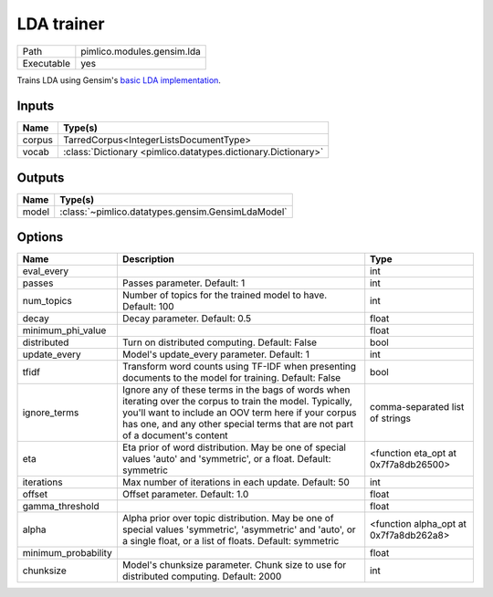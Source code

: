 LDA trainer
~~~~~~~~~~~

.. py:module:: pimlico.modules.gensim.lda

+------------+----------------------------+
| Path       | pimlico.modules.gensim.lda |
+------------+----------------------------+
| Executable | yes                        |
+------------+----------------------------+

Trains LDA using Gensim's `basic LDA implementation <https://radimrehurek.com/gensim/models/ldamodel.html>`_.


Inputs
======

+--------+---------------------------------------------------------------+
| Name   | Type(s)                                                       |
+========+===============================================================+
| corpus | TarredCorpus<IntegerListsDocumentType>                        |
+--------+---------------------------------------------------------------+
| vocab  | :class:`Dictionary <pimlico.datatypes.dictionary.Dictionary>` |
+--------+---------------------------------------------------------------+

Outputs
=======

+-------+---------------------------------------------------+
| Name  | Type(s)                                           |
+=======+===================================================+
| model | :class:`~pimlico.datatypes.gensim.GensimLdaModel` |
+-------+---------------------------------------------------+

Options
=======

+---------------------+----------------------------------------------------------------------------------------------------------------------------------------------------------------------------------------------------------------------------------------------------+----------------------------------------+
| Name                | Description                                                                                                                                                                                                                                        | Type                                   |
+=====================+====================================================================================================================================================================================================================================================+========================================+
| eval_every          |                                                                                                                                                                                                                                                    | int                                    |
+---------------------+----------------------------------------------------------------------------------------------------------------------------------------------------------------------------------------------------------------------------------------------------+----------------------------------------+
| passes              | Passes parameter. Default: 1                                                                                                                                                                                                                       | int                                    |
+---------------------+----------------------------------------------------------------------------------------------------------------------------------------------------------------------------------------------------------------------------------------------------+----------------------------------------+
| num_topics          | Number of topics for the trained model to have. Default: 100                                                                                                                                                                                       | int                                    |
+---------------------+----------------------------------------------------------------------------------------------------------------------------------------------------------------------------------------------------------------------------------------------------+----------------------------------------+
| decay               | Decay parameter. Default: 0.5                                                                                                                                                                                                                      | float                                  |
+---------------------+----------------------------------------------------------------------------------------------------------------------------------------------------------------------------------------------------------------------------------------------------+----------------------------------------+
| minimum_phi_value   |                                                                                                                                                                                                                                                    | float                                  |
+---------------------+----------------------------------------------------------------------------------------------------------------------------------------------------------------------------------------------------------------------------------------------------+----------------------------------------+
| distributed         | Turn on distributed computing. Default: False                                                                                                                                                                                                      | bool                                   |
+---------------------+----------------------------------------------------------------------------------------------------------------------------------------------------------------------------------------------------------------------------------------------------+----------------------------------------+
| update_every        | Model's update_every parameter. Default: 1                                                                                                                                                                                                         | int                                    |
+---------------------+----------------------------------------------------------------------------------------------------------------------------------------------------------------------------------------------------------------------------------------------------+----------------------------------------+
| tfidf               | Transform word counts using TF-IDF when presenting documents to the model for training. Default: False                                                                                                                                             | bool                                   |
+---------------------+----------------------------------------------------------------------------------------------------------------------------------------------------------------------------------------------------------------------------------------------------+----------------------------------------+
| ignore_terms        | Ignore any of these terms in the bags of words when iterating over the corpus to train the model. Typically, you'll want to include an OOV term here if your corpus has one, and any other special terms that are not part of a document's content | comma-separated list of strings        |
+---------------------+----------------------------------------------------------------------------------------------------------------------------------------------------------------------------------------------------------------------------------------------------+----------------------------------------+
| eta                 | Eta prior of word distribution. May be one of special values 'auto' and 'symmetric', or a float. Default: symmetric                                                                                                                                | <function eta_opt at 0x7f7a8db26500>   |
+---------------------+----------------------------------------------------------------------------------------------------------------------------------------------------------------------------------------------------------------------------------------------------+----------------------------------------+
| iterations          | Max number of iterations in each update. Default: 50                                                                                                                                                                                               | int                                    |
+---------------------+----------------------------------------------------------------------------------------------------------------------------------------------------------------------------------------------------------------------------------------------------+----------------------------------------+
| offset              | Offset parameter. Default: 1.0                                                                                                                                                                                                                     | float                                  |
+---------------------+----------------------------------------------------------------------------------------------------------------------------------------------------------------------------------------------------------------------------------------------------+----------------------------------------+
| gamma_threshold     |                                                                                                                                                                                                                                                    | float                                  |
+---------------------+----------------------------------------------------------------------------------------------------------------------------------------------------------------------------------------------------------------------------------------------------+----------------------------------------+
| alpha               | Alpha prior over topic distribution. May be one of special values 'symmetric', 'asymmetric' and 'auto', or a single float, or a list of floats. Default: symmetric                                                                                 | <function alpha_opt at 0x7f7a8db262a8> |
+---------------------+----------------------------------------------------------------------------------------------------------------------------------------------------------------------------------------------------------------------------------------------------+----------------------------------------+
| minimum_probability |                                                                                                                                                                                                                                                    | float                                  |
+---------------------+----------------------------------------------------------------------------------------------------------------------------------------------------------------------------------------------------------------------------------------------------+----------------------------------------+
| chunksize           | Model's chunksize parameter. Chunk size to use for distributed computing. Default: 2000                                                                                                                                                            | int                                    |
+---------------------+----------------------------------------------------------------------------------------------------------------------------------------------------------------------------------------------------------------------------------------------------+----------------------------------------+

